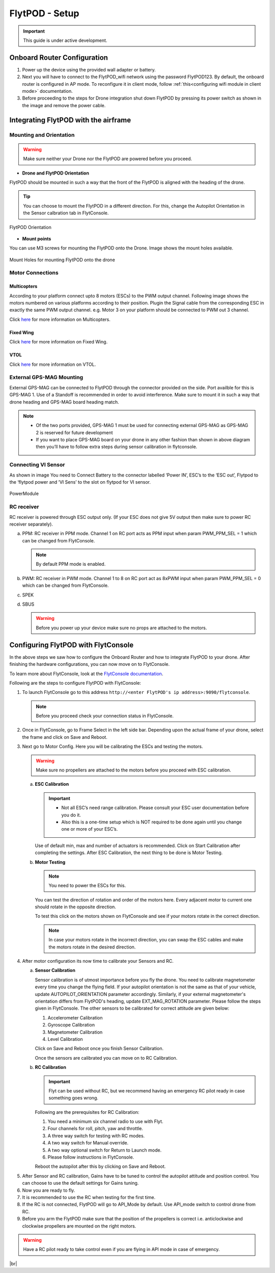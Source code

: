 .. Getting Started with Flyt
.. -------------------------


.. Introduction
.. ============

.. FlytPOD
.. ^^^^^^^

.. Acts as the brain which controls your drone. The device consists of flight computer, navigation sensors and communication system.

.. FlytOS
.. ^^^^^^

.. Flyt Operating System. Lets you build apps that can control your drone through a set of APIs in REST, CPP and Python.

.. FlytConsole
.. ^^^^^^^^^^^

.. Web application for configuring your drone with Flyt. It also provides basic GCS.

.. Flytkit Contents
.. ================

.. The contents of FlytKit include: 

.. * FlytPOD
.. * MicroSD (8 GB) for data-logging
.. * MicroSD (32 GB) preloaded with FlytOS v1.0.1
.. * 2x WiFi antenna
.. * External GPS-MAG module
.. * Power board
.. * Power wall adapter


FlytPOD - Setup
===============


.. important:: This guide is under active development.





Onboard Router Configuration
----------------------------

.. .. note:: Initial personalization is optional but we recommended you do this the first time you use the device. Drone is not necessary for this part of the setup.

1. Power up the device using the provided wall adapter or battery.

2. Next you will have to connect to the FlytPOD_wifi network using the password FlytPOD123. By default, the onboard router is configured in AP mode. To reconfigure it in client mode, follow :ref:`this<configuring wifi module in client mode>` documentation.

3. Before proceeding to the steps for Drone integration shut down FlytPOD by pressing its power switch as shown in the image and remove 		the power cable.

.. .. image:: /_static/Images/pic1.png





Integrating FlytPOD with the airframe
-------------------------------------

Mounting and Orientation
^^^^^^^^^^^^^^^^^^^^^^^^






.. warning:: Make sure neither your Drone nor the FlytPOD are powered before you proceed.

* **Drone and FlytPOD Orientation**

FlytPOD should be mounted in such a way that the front of the FlytPOD is aligned with the heading of the drone.

.. tip:: You can choose to mount the FlytPOD in a different direction. For this, change the Autopilot Orientation in the Sensor calbration tab in FlytConsole.


.. figure:: /_static/Images/xyz.png
	:align: center
	:scale: 50 %
	
	FlytPOD Orientation 


* **Mount points**

You can use M3 screws for mounting the FlytPOD onto the Drone. Image shows the mount holes available.

.. figure:: /_static/Images/mount_holes.png
	:align: center
	:scale: 50 %
	 
	Mount Holes for mounting FlytPOD onto the drone


Motor Connections
^^^^^^^^^^^^^^^^^



Multicopters
++++++++++++

 
According to your platform connect upto 8 motors (ESCs) to the PWM output channel. Following image shows the motors numbered on various platforms according to their position. Plugin the Signal cable from the corresponding ESC in exactly the same PWM output channel. e.g. Motor 3 on your platform should be connected to PWM out 3 channel.

Click `here <http://pixhawk.org/platforms/multicopters/start>`_ for more information on Multicopters.



.. image:: /_static/Images/quad.png
		:height: 450px
		:width: 900px
		:align: center

		

	

.. image:: /_static/Images/hex.png
		:height: 450px
		:width: 900px
		:align: center

		

	

.. image:: /_static/Images/oct.png
		:height: 450px
		:width: 900px
		:align: center








Fixed Wing
++++++++++

Click `here <https://pixhawk.org/platforms/planes/start>`_ for more information on Fixed Wing.





VTOL
++++

Click `here <https://pixhawk.org/platforms/vtol/start>`_ for more information on VTOL.





.. .. _click here: https://pixhawk.org/platforms/vtol/start


External GPS-MAG Mounting
^^^^^^^^^^^^^^^^^^^^^^^^^
 



External GPS-MAG can be connected to FlytPOD through the connector provided on the side. Port availble for this is GPS-MAG 1. Use of a Standoff is recommended in order to avoid interference. Make sure to mount it in such a way that drone heading and GPS-MAG board heading match.

.. note:: * Of the two ports provided, GPS-MAG 1 must be used for connecting external GPS-MAG as GPS-MAG 2 is reserved for future       development
          * If you want to place GPS-MAG board on your drone in any other fashion than shown in above diagram then you’ll have to follow extra steps during sensor calibration in flytconsole.




Connecting VI Sensor
^^^^^^^^^^^^^^^^^^^^



As shown in image You need to Connect Battery to the connector labelled ‘Power IN’, ESC’s to the ‘ESC out’, Flytpod to the ‘flytpod power and ‘VI Sens’ to the slot on flytpod for VI sensor.


.. figure:: /_static/Images/PowerModule.png
	:align: center
	
	PowerModule


RC receiver
^^^^^^^^^^^

RC receiver is powered through ESC output only. (If your ESC does not give 5V output then make sure to power RC receiver separately).


a. PPM: RC receiver in PPM mode. Channel 1 on RC port acts as PPM input when param PWM_PPM_SEL = 1 which can be changed from FlytConsole.
      
   .. note:: By default PPM mode is enabled.
  

b. PWM: RC receiver in PWM mode. Channel 1 to 8 on RC port act as 8xPWM input when param PWM_PPM_SEL = 0 which can be changed from FlytConsole.
   
c. SPEK

d. SBUS
      
   .. warning:: Before you power up your device make sure no props are attached to the motors.
      
   
   


Configuring FlytPOD with FlytConsole
------------------------------------


In the above steps we saw how to configure the Onboard Router and how to integrate FlytPOD to your drone. After finishing the hardware configurations, you can now move on to FlytConsole.

To learn more about FlytConsole, look at the `FlytConsole documentation`_.

.. intro and link to about FlytConsole

Following are the steps to configure FlytPOD with FlytConsole:

1. To launch FlytConsole go to this address ``http://<enter FlytPOD's ip address>:9090/flytconsole``.


   .. .. note:: Before you select your frame make sure the ESC is not connected to the supply.

   .. note:: Before you proceed check your connection status in FlytConsole. 
  
    

2. Once in FlytConsole, go to Frame Select in the left side bar. Depending upon the actual frame of your drone, select the frame and click on Save and Reboot. 
   
   .. After this FlytPOD will reboot (FlytConsole will continue working).

   

3. Next go to Motor Config. Here you will be calibrating the ESCs and testing the motors.

   .. warning:: Make sure no propellers are attached to the motors before you proceed with ESC calibration.

   a) **ESC Calibration**
      
      .. important:: * Not all ESC’s need range calibration. Please consult your ESC user documentation before you do it.
      					* Also this is a one-time setup which is NOT required to be done again until you change one or more of your ESC’s.
      					
      
      

      Use of default min, max and number of actuators is recommended. Click on Start Calibration after completing the settings.
      After ESC Calibration, the next thing to be done is Motor Testing.

      
   b) **Motor Testing**
      
     

      .. note:: You need to power the ESCs for this.
          

      You can test the direction of rotation and order of the motors here.
      Every adjacent motor to current one should rotate in the opposite direction.

      To test this click on the motors shown on FlytConsole and see if your motors rotate in the correct direction.

      .. note:: In case your motors rotate in the incorrect direction, you can swap the ESC cables and make the motors rotate in the desired direction.

      .. Please follow the instructions given on FlytConsole to know more about motor testing.
      
4. After motor configuration its now time to calibrate your Sensors and RC.

   a) **Sensor Calibration**
   
      Sensor calibration is of utmost importance before you fly the drone. You need to calibrate magnetometer every time you change the flying field. If your autopilot orientation is not the same as that of your vehicle, update AUTOPILOT_ORIENTATION parameter accordingly. Similarly, if your external magnetometer's orientation differs from FlytPOD's heading, update EXT_MAG_ROTATION parameter.
      Please follow the steps given in FlytConsole. The other sensors to be calibrated for correct attitude are given below:

      1. Accelerometer Calibration
      2. Gyroscope Calibration
      3. Magnetometer Calibration
      4. Level Calibration
         
      Click on Save and Reboot once you finish Sensor Calibration.
      
      Once the sensors are calibrated you can move on to RC Calibration.
      
   b) **RC Calibration**
      
      .. important:: Flyt can be used without RC, but we recommend having an emergency RC pilot ready in case something goes wrong.
      
      
      Following are the prerequisites for RC Calibration:
    
      1. You need a minimum six channel radio to use with Flyt.
      2. Four channels for roll, pitch, yaw and throttle.
      3. A three way switch for testing with RC modes.
      4. A two way switch for Manual override.
      5. A two way optional switch for Return to Launch mode.
      6. Please follow instructions in FlytConsole.
         
      Reboot the autopilot after this by clicking on Save and Reboot.

      .. 7. Select the type of receiver if you cannot see the data for RC.
      
      .. 9. To read the description of modes and state machine go to (link to internal details page in docs.flytbase.com)

      .. gains part	
		
.. 6. With the above settings done, you now have to reboot the autopilot.

5. After Sensor and RC calibration, Gains have to be tuned to control the autopilot attitude and position control. You can choose to use the default settings for Gains tuning.

6. Now you are ready to fly.
7. It is recommended to use the RC when testing for the first time.
8. If the RC is not connected, FlytPOD will go to API_Mode by default. Use API_mode switch to control drone from RC.
9. Before you arm the FlytPOD make sure that the position of the propellers is correct i.e. anticlockwise and clockwise propellers are mounted on the right motors.
    
.. warning:: Have a RC pilot ready to take control even if you are flying in API mode in case of emergency.

.. To know more about Using Flytconsole while flying your drone go to..(link) and learn how to get waypoints ,operate GCS ,Gain Tuning, 	 	Calibration and Parameter settings.



.. |click_here| raw:: html

   <a href="flytpod:9090/flytconsole" target="_blank">click here</a>





	


|br|








.. _FlytConsole: https://flytpod:9090/flytconsole


   
.. _Fixed wings/Planes: https://pixhawk.org/platforms/planes/start


   
.. _VTOL: https://pixhawk.org/platforms/vtol/start

.. _Multicopters: https://pixhawk.org/platforms/multicopters/start



.. _FlytConsole documentation: http://docs.flytbase.com/docs/FlytPOD/GettingStarted/About_FlytConsole.html






.. |br| raw:: html

   <br />
   
   